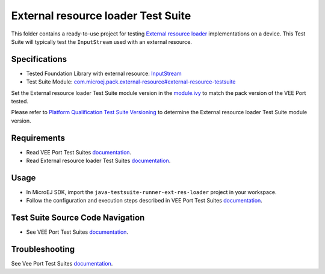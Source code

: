 ..
    Copyright 2023 MicroEJ Corp. All rights reserved.
    Use of this source code is governed by a BSD-style license that can be found with this software.
..

************************************
External resource loader Test Suite
************************************

This folder contains a ready-to-use project for testing `External resource loader <https://docs.microej.com/en/latest/VEEPortingGuide/externalResourceLoader.html>`_ implementations on a device.
This Test Suite will typically test the ``InputStream`` used with an external resource.

Specifications
--------------

- Tested Foundation Library with external resource: `InputStream <https://repository.microej.com/javadoc/microej_5.x/foundation/index.html?ej/sni/NativeException.html>`_
- Test Suite Module: `com.microej.pack.external-resource#external-resource-testsuite <https://repository.microej.com/modules/com/microej/pack/external-resource/external-resource-testsuite/>`_

Set the External resource loader Test Suite module version in the `module.ivy
<java-testsuite-runner-ext-res-loader/module.ivy>`_ to match the pack version of the VEE Port
tested.

Please refer to `Platform Qualification Test Suite Versioning
<https://docs.microej.com/en/latest/PlatformDeveloperGuide/platformQualification.html#test-suite-versioning>`_
to determine the External resource loader Test Suite module version.

Requirements
-------------

- Read VEE Port Test Suites `documentation <../README.rst>`_.
- Read External resource loader Test Suites `documentation <./java-testsuite-runner-ext-res-loader/README.md>`_.

Usage
-----

- In MicroEJ SDK, import the ``java-testsuite-runner-ext-res-loader`` project in your workspace.
- Follow the configuration and execution steps described in VEE Port Test Suites `documentation <../README.rst>`_.

Test Suite Source Code Navigation
---------------------------------

- See VEE Port Test Suites `documentation <../README.rst>`_.

Troubleshooting
---------------

See Vee Port Test Suites `documentation <../README.rst>`_.
